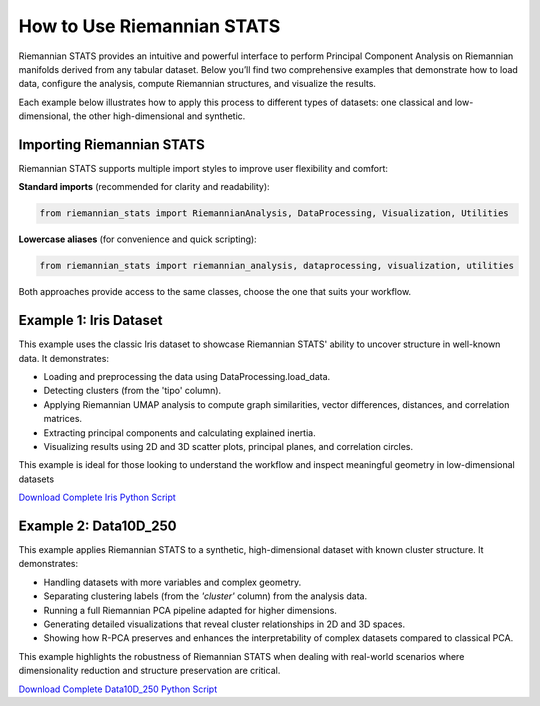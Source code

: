 How to Use Riemannian STATS
============================

Riemannian STATS provides an intuitive and powerful interface to perform Principal Component Analysis on Riemannian manifolds derived from any tabular dataset. Below you’ll find two comprehensive examples that demonstrate how to load data, configure the analysis, compute Riemannian structures, and visualize the results.

Each example below illustrates how to apply this process to different types of datasets: one classical and low-dimensional, the other high-dimensional and synthetic.

Importing Riemannian STATS
--------------------------

Riemannian STATS supports multiple import styles to improve user flexibility and comfort:

**Standard imports** (recommended for clarity and readability):

.. code-block:: python

    from riemannian_stats import RiemannianAnalysis, DataProcessing, Visualization, Utilities

**Lowercase aliases** (for convenience and quick scripting):

.. code-block:: python

    from riemannian_stats import riemannian_analysis, dataprocessing, visualization, utilities

Both approaches provide access to the same classes, choose the one that suits your workflow.


Example 1: Iris Dataset
-----------------------

This example uses the classic Iris dataset to showcase Riemannian STATS' ability to uncover structure in well-known data. It demonstrates:

- Loading and preprocessing the data using DataProcessing.load_data.
- Detecting clusters (from the 'tipo' column).
- Applying Riemannian UMAP analysis to compute graph similarities, vector differences, distances, and correlation matrices.
- Extracting principal components and calculating explained inertia.
- Visualizing results using 2D and 3D scatter plots, principal planes, and correlation circles.

This example is ideal for those looking to understand the workflow and inspect meaningful geometry in low-dimensional datasets

.. raw:: html

   <a href="_static/examples/Example1.html" target="_blank">
   View the full Iris Example
   </a>

`Download Complete Iris Python Script <../../../examples/example1.py>`_


Example 2: Data10D_250
----------------------

This example applies Riemannian STATS to a synthetic, high-dimensional dataset with known cluster structure. It demonstrates:

- Handling datasets with more variables and complex geometry.
- Separating clustering labels (from the `'cluster'` column) from the analysis data.
- Running a full Riemannian PCA pipeline adapted for higher dimensions.
- Generating detailed visualizations that reveal cluster relationships in 2D and 3D spaces.
- Showing how R-PCA preserves and enhances the interpretability of complex datasets compared to classical PCA.

This example highlights the robustness of Riemannian STATS when dealing with real-world scenarios where dimensionality reduction and structure preservation are critical.

.. raw:: html

   <a href="_static/examples/Example2.html" target="_blank">
   View the full Data10D_250 Example
   </a>

`Download Complete Data10D_250 Python Script <../../../examples/example2.py>`_
